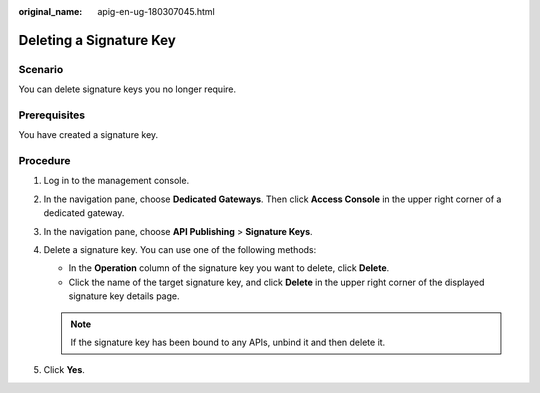 :original_name: apig-en-ug-180307045.html

.. _apig-en-ug-180307045:

Deleting a Signature Key
========================

Scenario
--------

You can delete signature keys you no longer require.

Prerequisites
-------------

You have created a signature key.

Procedure
---------

#. Log in to the management console.
#. In the navigation pane, choose **Dedicated Gateways**. Then click **Access Console** in the upper right corner of a dedicated gateway.
#. In the navigation pane, choose **API Publishing** > **Signature Keys**.
#. Delete a signature key. You can use one of the following methods:

   -  In the **Operation** column of the signature key you want to delete, click **Delete**.
   -  Click the name of the target signature key, and click **Delete** in the upper right corner of the displayed signature key details page.

   .. note::

      If the signature key has been bound to any APIs, unbind it and then delete it.

#. Click **Yes**.
